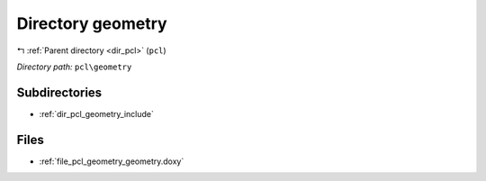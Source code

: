 .. _dir_pcl_geometry:


Directory geometry
==================


|exhale_lsh| :ref:`Parent directory <dir_pcl>` (``pcl``)

.. |exhale_lsh| unicode:: U+021B0 .. UPWARDS ARROW WITH TIP LEFTWARDS

*Directory path:* ``pcl\geometry``

Subdirectories
--------------

- :ref:`dir_pcl_geometry_include`


Files
-----

- :ref:`file_pcl_geometry_geometry.doxy`


